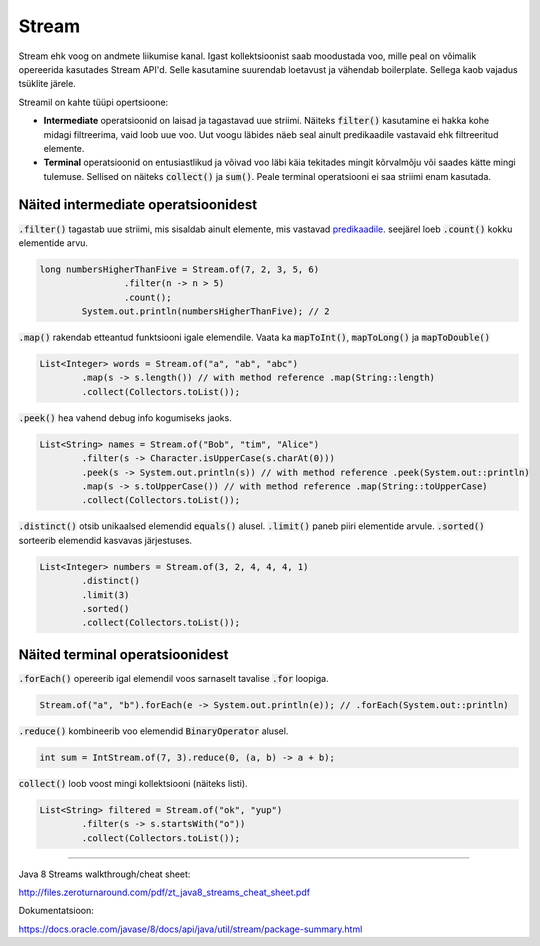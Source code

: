 Stream
======

Stream ehk voog on andmete liikumise kanal. Igast kollektsioonist saab moodustada voo, mille peal on võimalik opereerida kasutades Stream API'd. Selle kasutamine suurendab loetavust ja vähendab boilerplate. Sellega kaob vajadus tsüklite järele.

Streamil on kahte tüüpi opertsioone:

- **Intermediate** operatsioonid on laisad ja tagastavad uue striimi. Näiteks :code:`filter()` kasutamine ei hakka kohe midagi filtreerima, vaid loob uue voo. Uut voogu läbides näeb seal ainult predikaadile vastavaid ehk filtreeritud elemente.
- **Terminal** operatsioonid on entusiastlikud ja võivad voo läbi käia tekitades mingit kõrvalmõju või saades kätte mingi tulemuse. Sellised on näiteks :code:`collect()` ja :code:`sum()`. Peale terminal operatsiooni ei saa striimi enam kasutada.

Näited intermediate operatsioonidest
------------------------------------

:code:`.filter()` tagastab uue striimi, mis sisaldab ainult elemente, mis vastavad `predikaadile <https://docs.oracle.com/javase/8/docs/api/java/util/function/Predicate.html>`_. seejärel loeb :code:`.count()` kokku elementide arvu.

.. code-block:: java

	long numbersHigherThanFive = Stream.of(7, 2, 3, 5, 6)
	                .filter(n -> n > 5)
	                .count();
	        System.out.println(numbersHigherThanFive); // 2

:code:`.map()` rakendab etteantud funktsiooni igale elemendile. Vaata ka :code:`mapToInt()`, :code:`mapToLong()` ja :code:`mapToDouble()`

.. code-block:: java

    List<Integer> words = Stream.of("a", "ab", "abc")
            .map(s -> s.length()) // with method reference .map(String::length)
            .collect(Collectors.toList());

:code:`.peek()` hea vahend debug info kogumiseks jaoks.

.. code-block:: java

    List<String> names = Stream.of("Bob", "tim", "Alice")
            .filter(s -> Character.isUpperCase(s.charAt(0)))
            .peek(s -> System.out.println(s)) // with method reference .peek(System.out::println)
            .map(s -> s.toUpperCase()) // with method reference .map(String::toUpperCase)
            .collect(Collectors.toList());

:code:`.distinct()` otsib unikaalsed elemendid :code:`equals()` alusel. :code:`.limit()` paneb piiri elementide arvule. :code:`.sorted()` sorteerib elemendid kasvavas järjestuses.

.. code-block:: java

    List<Integer> numbers = Stream.of(3, 2, 4, 4, 4, 1)
            .distinct()
            .limit(3)
            .sorted()
            .collect(Collectors.toList());


Näited terminal operatsioonidest
--------------------------------

:code:`.forEach()` opereerib igal elemendil voos sarnaselt tavalise :code:`.for` loopiga.

.. code-block:: java

	Stream.of("a", "b").forEach(e -> System.out.println(e)); // .forEach(System.out::println)

:code:`.reduce()` kombineerib voo elemendid :code:`BinaryOperator` alusel.

.. code-block:: java

	int sum = IntStream.of(7, 3).reduce(0, (a, b) -> a + b);

:code:`collect()` loob voost mingi kollektsiooni (näiteks listi).

.. code-block:: java

    List<String> filtered = Stream.of("ok", "yup")
            .filter(s -> s.startsWith("o"))
            .collect(Collectors.toList());



-------

Java 8 Streams walkthrough/cheat sheet:

http://files.zeroturnaround.com/pdf/zt_java8_streams_cheat_sheet.pdf

Dokumentatsioon:

https://docs.oracle.com/javase/8/docs/api/java/util/stream/package-summary.html

